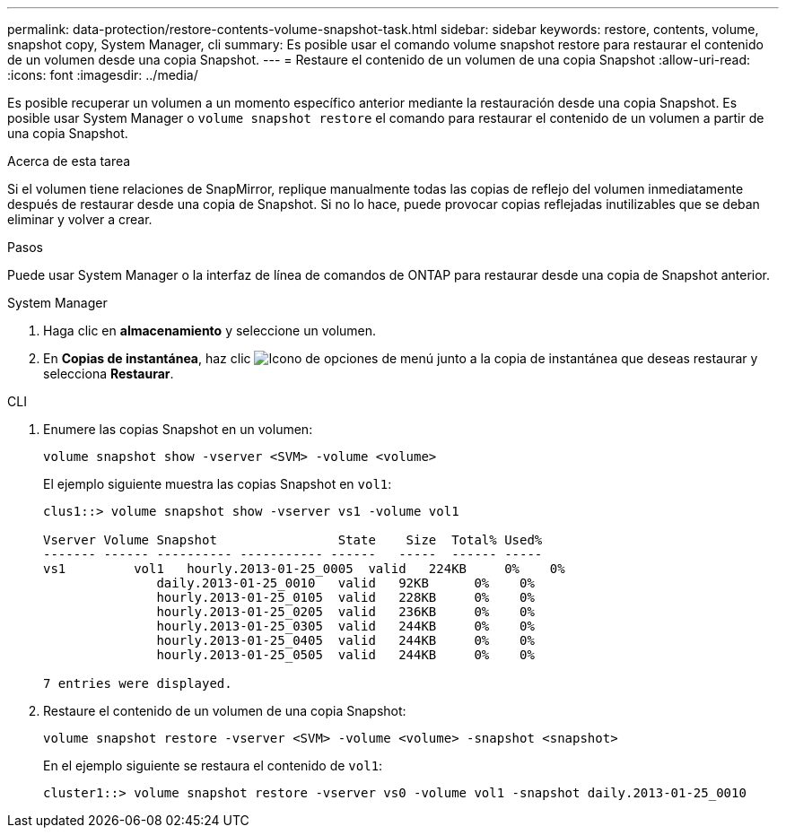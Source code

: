 ---
permalink: data-protection/restore-contents-volume-snapshot-task.html 
sidebar: sidebar 
keywords: restore, contents, volume, snapshot copy, System Manager, cli 
summary: Es posible usar el comando volume snapshot restore para restaurar el contenido de un volumen desde una copia Snapshot. 
---
= Restaure el contenido de un volumen de una copia Snapshot
:allow-uri-read: 
:icons: font
:imagesdir: ../media/


[role="lead"]
Es posible recuperar un volumen a un momento específico anterior mediante la restauración desde una copia Snapshot. Es posible usar System Manager o `volume snapshot restore` el comando para restaurar el contenido de un volumen a partir de una copia Snapshot.

.Acerca de esta tarea
Si el volumen tiene relaciones de SnapMirror, replique manualmente todas las copias de reflejo del volumen inmediatamente después de restaurar desde una copia de Snapshot. Si no lo hace, puede provocar copias reflejadas inutilizables que se deban eliminar y volver a crear.

.Pasos
Puede usar System Manager o la interfaz de línea de comandos de ONTAP para restaurar desde una copia de Snapshot anterior.

[role="tabbed-block"]
====
.System Manager
--
. Haga clic en *almacenamiento* y seleccione un volumen.
. En *Copias de instantánea*, haz clic image:icon_kabob.gif["Icono de opciones de menú"] junto a la copia de instantánea que deseas restaurar y selecciona *Restaurar*.


--
.CLI
--
. Enumere las copias Snapshot en un volumen:
+
[source, cli]
----
volume snapshot show -vserver <SVM> -volume <volume>
----
+
El ejemplo siguiente muestra las copias Snapshot en `vol1`:

+
[listing]
----

clus1::> volume snapshot show -vserver vs1 -volume vol1

Vserver Volume Snapshot                State    Size  Total% Used%
------- ------ ---------- ----------- ------   -----  ------ -----
vs1	    vol1   hourly.2013-01-25_0005  valid   224KB     0%    0%
               daily.2013-01-25_0010   valid   92KB      0%    0%
               hourly.2013-01-25_0105  valid   228KB     0%    0%
               hourly.2013-01-25_0205  valid   236KB     0%    0%
               hourly.2013-01-25_0305  valid   244KB     0%    0%
               hourly.2013-01-25_0405  valid   244KB     0%    0%
               hourly.2013-01-25_0505  valid   244KB     0%    0%

7 entries were displayed.
----
. Restaure el contenido de un volumen de una copia Snapshot:
+
[source, cli]
----
volume snapshot restore -vserver <SVM> -volume <volume> -snapshot <snapshot>
----
+
En el ejemplo siguiente se restaura el contenido de `vol1`:

+
[listing]
----
cluster1::> volume snapshot restore -vserver vs0 -volume vol1 -snapshot daily.2013-01-25_0010
----


--
====